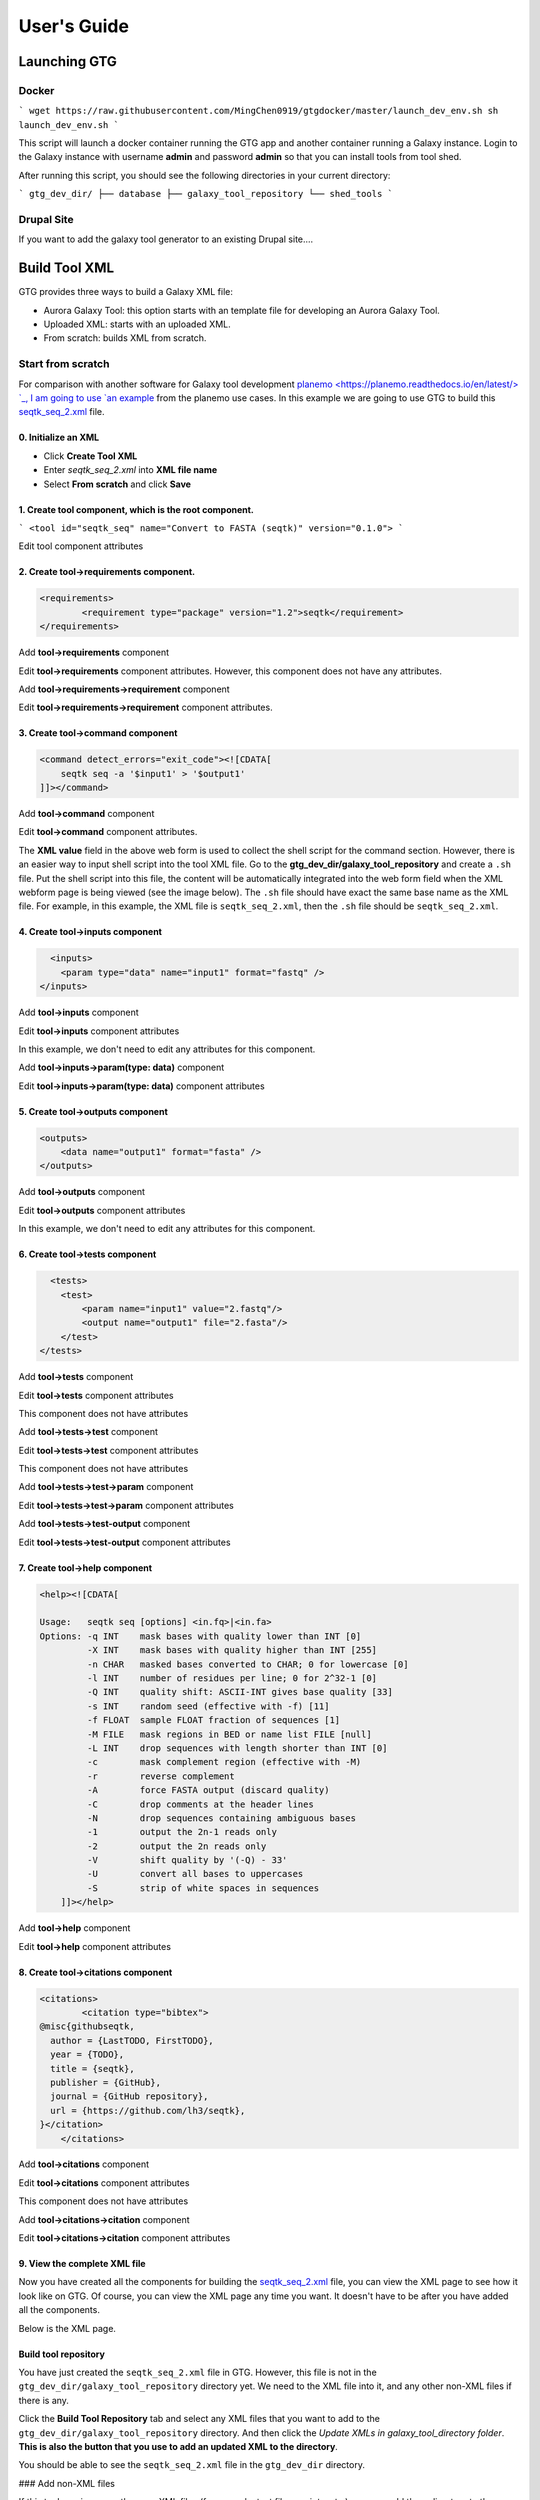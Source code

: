 User's Guide
============


Launching GTG
--------------

Docker
~~~~~~

```
wget https://raw.githubusercontent.com/MingChen0919/gtgdocker/master/launch_dev_env.sh
sh launch_dev_env.sh
```

This script will launch a docker container running the GTG app and another container running
a Galaxy instance. Login to the Galaxy instance with username **admin** and password **admin**
so that you can install tools from tool shed.

After running this script, you should see the following directories in your current directory:

```
gtg_dev_dir/
├── database
├── galaxy_tool_repository
└── shed_tools
```

Drupal Site
~~~~~~~~~~~~

If you want to add the galaxy tool generator to an existing Drupal site....



Build Tool XML
---------------


GTG provides three ways to build a Galaxy XML file:

* Aurora Galaxy Tool: this option starts with an template file for developing an Aurora Galaxy Tool.
* Uploaded XML: starts with an uploaded XML.
* From scratch: builds XML from scratch.


.. image:: /_static/images//create-tool-xml.png


Start from scratch
~~~~~~~~~~~~~~~~~~~~~~~~

For comparison with another software for Galaxy tool development `planemo <https://planemo.readthedocs.io/en/latest/> `_, I am going to use `an example <https://planemo.readthedocs.io/en/latest/writing_standalone.html>`_ from the planemo use cases. In this example we are going to use GTG to build this `seqtk_seq_2.xml <https://raw.githubusercontent.com/MingChen0919/gtgdocker/master/seqtk_seq_2.xml>`_ file.

0. Initialize an XML
^^^^^^^^^^^^^^^^^^^^^^^^


* Click **Create Tool XML**
* Enter `seqtk_seq_2.xml` into **XML file name**
* Select **From scratch** and click **Save**

.. image:: /_static/images/init_seqtk.png


1. Create **tool** component, which is the root component.
^^^^^^^^^^^^^^^^^^^^^^^^^^^^^^^^^^^^^^^^^^^^^^^^^^^^^^^^^^^^^^^^^^^^^^^^

```
<tool id="seqtk_seq" name="Convert to FASTA (seqtk)" version="0.1.0">
```

.. image:: /_static/images/root_component.png

Edit tool component attributes

.. image:: /_static/images/tool_attributes.png


2. Create **tool->requirements** component.
^^^^^^^^^^^^^^^^^^^^^^^^^^^^^^^^^^^^^^^^^^^^^^^^

.. code-block:: shell

  <requirements>
          <requirement type="package" version="1.2">seqtk</requirement>
  </requirements>

Add **tool->requirements** component

.. image:: /_static/images/tool_requirements.png

Edit **tool->requirements** component attributes. However, this component does not have any attributes.

.. image:: /_static/images/tool_requirements_attributes.png

Add **tool->requirements->requirement** component

.. image:: /_static/images/tool_requirements_seqtk.png

Edit **tool->requirements->requirement** component attributes.

.. image:: /_static/images/tool_requirements_seqtk_attributes.png

3. Create **tool->command** component
^^^^^^^^^^^^^^^^^^^^^^^^^^^^^^^^^^^^^^^^^^^^^^^^

.. code-block:: shell

    <command detect_errors="exit_code"><![CDATA[
        seqtk seq -a '$input1' > '$output1'
    ]]></command>


Add **tool->command** component

.. image:: /_static/images/tool_command.png

Edit **tool->command** component attributes.

.. image:: /_static/images/tool_command_attributes.png

The **XML value** field in the above web form is used to collect the shell script for the command section. However,
there is an easier way to input shell script into the tool XML file. Go to the **gtg_dev_dir/galaxy_tool_repository** and create
a ``.sh`` file. Put the shell script into this file, the content will be automatically integrated into the web form field when the XML webform page is being viewed (see the image below). The ``.sh`` file should have exact the same base name as the XML file. For example, in this example, the XML file is ``seqtk_seq_2.xml``, then the ``.sh`` file should be ``seqtk_seq_2.xml``.

.. image:: /_static/images/view_update_xml.png


4. Create **tool->inputs** component
^^^^^^^^^^^^^^^^^^^^^^^^^^^^^^^^^^^^^^^^^^^^^^^^


.. code-block:: shell

      <inputs>
        <param type="data" name="input1" format="fastq" />
    </inputs>

Add **tool->inputs** component

.. image:: /_static/images/tool_inputs.png

Edit **tool->inputs** component attributes

In this example, we don't need to edit any attributes for this component.

.. image:: /_static/images/tool_inputs_attributes.png

Add **tool->inputs->param(type: data)** component

.. image:: /_static/images/tool_inputs_input_param_data.png

Edit **tool->inputs->param(type: data)** component attributes

.. image:: /_static/images/tool_inputs_input_param_data_attributes.png

5. Create **tool->outputs** component
^^^^^^^^^^^^^^^^^^^^^^^^^^^^^^^^^^^^^^^^^^^^^^^^

.. code-block:: shell

    <outputs>
        <data name="output1" format="fasta" />
    </outputs>

Add **tool->outputs** component

.. image:: /_static/images/tool_outputs.png

Edit **tool->outputs** component attributes

In this example, we don't need to edit any attributes for this component.

.. image:: /_static/images/tool_outputs_attributes.png

6. Create **tool->tests** component
^^^^^^^^^^^^^^^^^^^^^^^^^^^^^^^^^^^^^^^^^^^^^^^^

.. code-block:: shell

      <tests>
        <test>
            <param name="input1" value="2.fastq"/>
            <output name="output1" file="2.fasta"/>
        </test>
    </tests>

Add **tool->tests** component

.. image:: /_static/images/tool_tests.png

Edit **tool->tests** component attributes

This component does not have attributes

.. image:: /_static/images/tool_tests_attributes.png

Add **tool->tests->test** component

.. image:: /_static/images/tool_tests_test.png

Edit **tool->tests->test** component attributes

This component does not have attributes

.. image:: /_static/images/tool_tests_test_attributes.png

Add **tool->tests->test->param** component

.. image:: /_static/images/tool_tests_test_param.png

Edit **tool->tests->test->param** component attributes

.. image:: /_static/images/tool_tests_test_param_attributes.png

Add **tool->tests->test-output** component

.. image:: /_static/images/tool_tests_test_output.png

Edit **tool->tests->test-output** component attributes

.. image:: /_static/images/tool_tests_test_output_attributes.png


7. Create **tool->help** component
^^^^^^^^^^^^^^^^^^^^^^^^^^^^^^^^^^^^

.. code-block:: shell

  <help><![CDATA[

  Usage:   seqtk seq [options] <in.fq>|<in.fa>
  Options: -q INT    mask bases with quality lower than INT [0]
           -X INT    mask bases with quality higher than INT [255]
           -n CHAR   masked bases converted to CHAR; 0 for lowercase [0]
           -l INT    number of residues per line; 0 for 2^32-1 [0]
           -Q INT    quality shift: ASCII-INT gives base quality [33]
           -s INT    random seed (effective with -f) [11]
           -f FLOAT  sample FLOAT fraction of sequences [1]
           -M FILE   mask regions in BED or name list FILE [null]
           -L INT    drop sequences with length shorter than INT [0]
           -c        mask complement region (effective with -M)
           -r        reverse complement
           -A        force FASTA output (discard quality)
           -C        drop comments at the header lines
           -N        drop sequences containing ambiguous bases
           -1        output the 2n-1 reads only
           -2        output the 2n reads only
           -V        shift quality by '(-Q) - 33'
           -U        convert all bases to uppercases
           -S        strip of white spaces in sequences
      ]]></help>



Add **tool->help** component

.. image:: /_static/images/tool_help.png

Edit **tool->help** component attributes

.. image:: /_static/images/tool_help_attributes.png


8. Create **tool->citations** component
^^^^^^^^^^^^^^^^^^^^^^^^^^^^^^^^^^^^^^^^^^^^^^^^

.. code-block:: shell

  <citations>
          <citation type="bibtex">
  @misc{githubseqtk,
    author = {LastTODO, FirstTODO},
    year = {TODO},
    title = {seqtk},
    publisher = {GitHub},
    journal = {GitHub repository},
    url = {https://github.com/lh3/seqtk},
  }</citation>
      </citations>


Add **tool->citations** component

.. image:: /_static/images/tool_citations.png

Edit **tool->citations** component attributes

This component does not have attributes

.. image:: /_static/images/tool_citations_attributes.png

Add **tool->citations->citation** component

.. image:: /_static/images/tool_citations_citation.png

Edit **tool->citations->citation** component attributes

.. image:: /_static/images/tool_citations_citation_attributes.png


9. View the complete XML file
^^^^^^^^^^^^^^^^^^^^^^^^^^^^^^^

Now you have created all the components for building the `seqtk_seq_2.xml <https://raw.githubusercontent.com/MingChen0919/gtgdocker/master/seqtk_seq_2.xml>`_ file, you can view the XML page to see how it look like on GTG. Of course, you can view the XML page
any time you want. It doesn't have to be after you have added all the components.

.. image:: /_static/images/complete_components.png

Below is the XML page.

.. image:: /_static/images/xml_page_view.png


Build tool repository
^^^^^^^^^^^^^^^^^^^^^^^^^^^^^^^


You have just created the ``seqtk_seq_2.xml`` file in GTG. However, this file is not in the ``gtg_dev_dir/galaxy_tool_repository`` directory yet.
We need to the XML file into it, and any other non-XML files if there is any.

Click the **Build Tool Repository** tab and select any XML files that you want to add to the ``gtg_dev_dir/galaxy_tool_repository`` directory. And then click the `Update XMLs in galaxy_tool_directory folder`. **This is also the button that you use to add an updated XML to the directory**.

.. image:: /_static/images/build_tool_repository.png

You should be able to see the ``seqtk_seq_2.xml`` file in the ``gtg_dev_dir`` directory.

.. image:: /_static/images/gtg_dev_dir.png


### Add non-XML files

If this tool requires any other non-XML files (for example, test files, scripts, etc.), you can add them directory to the `gtg_dev_dir/galaxy_tool_repository` directory.


### Publish tool to Test ToolShed

Once we have the XML file(s) and all other non-XML files in the `gtg_dev_dir/galaxy_tool_repository`, we can publish the tool to Test ToolShed or ToolShed with GTG.

First, we need to add the API key.

.. image:: /_static/images/api_key.png

Then we can publish the tool through the interface below.

.. image:: /_static/images/publish_tool.png

### Install and test Tool in Galaxy

The next step would be to install and test the tool in the connected Galaxy instance. If the tool needs more work, you can use GTG to update the XML file.

The following interface is used to link the tool in GTG with the same tool installed in Galaxy so that the update will be automatically synced to Galaxy for testing.

.. image:: /_static/images/sync_tool.png

Everytime you update XML file in Galaxy, you will need to restart Galaxy to integrate the updates. Below is the command to restart Galaxy.

.. code-block:: shell

  docker exec -it gtg_galaxy sh -c 'supervisorctl restart galaxy:'

You expect to see the following stdout.

.. code-block:: shell

  galaxy:galaxy_nodejs_proxy: stopped
  galaxy:handler0: stopped
  galaxy:handler1: stopped
  galaxy:galaxy_web: stopped
  galaxy:galaxy_nodejs_proxy: started
  galaxy:galaxy_web: started
  galaxy:handler0: started
  galaxy:handler1: started

More examples
--------------

* [findSSRs tool](https://github.com/MingChen0919/gtgdocker/blob/master/example_tools/findSRRs/findSRRs.md): an example for developing [Aurora Galaxy Tools](https://github.com/statonlab/aurora-galaxy-tools).
